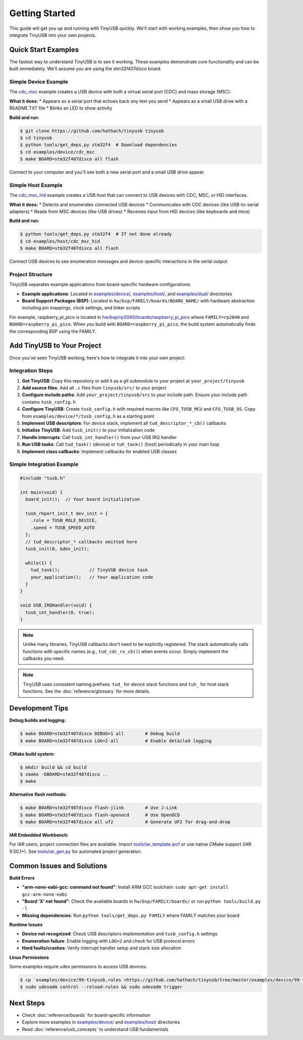 ***************
Getting Started
***************

This guide will get you up and running with TinyUSB quickly. We'll start with working examples, then show you how to integrate TinyUSB into your own projects.

Quick Start Examples
====================

The fastest way to understand TinyUSB is to see it working. These examples demonstrate core functionality and can be built immediately. We'll assume you are using the stm32f407disco board.

Simple Device Example
---------------------

The `cdc_msc <https://github.com/hathach/tinyusb/tree/master/examples/device/cdc_msc>`_ example creates a USB device with both a virtual serial port (CDC) and mass storage (MSC).

**What it does:**
* Appears as a serial port that echoes back any text you send
* Appears as a small USB drive with a README.TXT file
* Blinks an LED to show activity

**Build and run:**

.. code-block:: bash

   $ git clone https://github.com/hathach/tinyusb tinyusb
   $ cd tinyusb
   $ python tools/get_deps.py stm32f4  # Download dependencies
   $ cd examples/device/cdc_msc
   $ make BOARD=stm32f407disco all flash

Connect to your computer and you'll see both a new serial port and a small USB drive appear.

Simple Host Example
-------------------

The `cdc_msc_hid <https://github.com/hathach/tinyusb/tree/master/examples/host/cdc_msc_hid>`_ example creates a USB host that can connect to USB devices with CDC, MSC, or HID interfaces.

**What it does:**
* Detects and enumerates connected USB devices
* Communicates with CDC devices (like USB-to-serial adapters)
* Reads from MSC devices (like USB drives)
* Receives input from HID devices (like keyboards and mice)

**Build and run:**

.. code-block:: bash

   $ python tools/get_deps.py stm32f4  # If not done already
   $ cd examples/host/cdc_msc_hid
   $ make BOARD=stm32f407disco all flash

Connect USB devices to see enumeration messages and device-specific interactions in the serial output.

Project Structure
-----------------

TinyUSB separates example applications from board-specific hardware configurations:

* **Example applications**: Located in `examples/device/ <https://github.com/hathach/tinyusb/tree/master/examples/device>`_, `examples/host/ <https://github.com/hathach/tinyusb/tree/master/examples/host>`_, and `examples/dual/ <https://github.com/hathach/tinyusb/tree/master/examples/dual>`_ directories
* **Board Support Packages (BSP)**: Located in ``hw/bsp/FAMILY/boards/BOARD_NAME/`` with hardware abstraction including pin mappings, clock settings, and linker scripts

For example, raspberry_pi_pico is located in `hw/bsp/rp2040/boards/raspberry_pi_pico <https://github.com/hathach/tinyusb/tree/master/hw/bsp/rp2040/boards/raspberry_pi_pico>`_ where ``FAMILY=rp2040`` and ``BOARD=raspberry_pi_pico``. When you build with ``BOARD=raspberry_pi_pico``, the build system automatically finds the corresponding BSP using the FAMILY.

Add TinyUSB to Your Project
============================

Once you've seen TinyUSB working, here's how to integrate it into your own project:

Integration Steps
-----------------

1. **Get TinyUSB**: Copy this repository or add it as a git submodule to your project at ``your_project/tinyusb``

2. **Add source files**: Add all ``.c`` files from ``tinyusb/src/`` to your project

3. **Configure include paths**: Add ``your_project/tinyusb/src`` to your include path. Ensure your include path contains ``tusb_config.h``

4. **Configure TinyUSB**: Create ``tusb_config.h`` with required macros like ``CFG_TUSB_MCU`` and ``CFG_TUSB_OS``. Copy from ``examples/device/*/tusb_config.h`` as a starting point

5. **Implement USB descriptors**: For device stack, implement all ``tud_descriptor_*_cb()`` callbacks

6. **Initialize TinyUSB**: Add ``tusb_init()`` to your initialization code

7. **Handle interrupts**: Call ``tusb_int_handler()`` from your USB IRQ handler

8. **Run USB tasks**: Call ``tud_task()`` (device) or ``tuh_task()`` (host) periodically in your main loop

9. **Implement class callbacks**: Implement callbacks for enabled USB classes

Simple Integration Example
--------------------------

.. code-block:: c

   #include "tusb.h"

   int main(void) {
     board_init();  // Your board initialization

     tusb_rhport_init_t dev_init = {
       .role = TUSB_ROLE_DEVICE,
       .speed = TUSB_SPEED_AUTO
     };
     // tud_descriptor_* callbacks omitted here
     tusb_init(0, &dev_init);

     while(1) {
       tud_task();           // TinyUSB device task
       your_application();   // Your application code
     }
   }

   void USB_IRQHandler(void) {
     tusb_int_handler(0, true);
   }

.. note::
   Unlike many libraries, TinyUSB callbacks don't need to be explicitly registered. The stack automatically calls functions with specific names (e.g., ``tud_cdc_rx_cb()``) when events occur. Simply implement the callbacks you need.

.. note::
   TinyUSB uses consistent naming prefixes: ``tud_`` for device stack functions and ``tuh_`` for host stack functions. See the :doc:`reference/glossary` for more details.

Development Tips
================

**Debug builds and logging:**

.. code-block:: bash

   $ make BOARD=stm32f407disco DEBUG=1 all        # Debug build
   $ make BOARD=stm32f407disco LOG=2 all          # Enable detailed logging

**CMake build system:**

.. code-block:: bash

   $ mkdir build && cd build
   $ cmake -DBOARD=stm32f407disco ..
   $ make

**Alternative flash methods:**

.. code-block:: bash

   $ make BOARD=stm32f407disco flash-jlink        # Use J-Link
   $ make BOARD=stm32f407disco flash-openocd      # Use OpenOCD
   $ make BOARD=stm32f407disco all uf2            # Generate UF2 for drag-and-drop

**IAR Embedded Workbench:**

For IAR users, project connection files are available. Import `tools/iar_template.ipcf <https://github.com/hathach/tinyusb/tree/master/tools/iar_template.ipcf>`_ or use native CMake support (IAR 9.50.1+). See `tools/iar_gen.py <https://github.com/hathach/tinyusb/tree/master/tools/iar_gen.py>`_ for automated project generation.

Common Issues and Solutions
===========================

**Build Errors**

* **"arm-none-eabi-gcc: command not found"**: Install ARM GCC toolchain: ``sudo apt-get install gcc-arm-none-eabi``
* **"Board 'X' not found"**: Check the available boards in ``hw/bsp/FAMILY/boards/`` or run ``python tools/build.py -l``
* **Missing dependencies**: Run ``python tools/get_deps.py FAMILY`` where FAMILY matches your board

**Runtime Issues**

* **Device not recognized**: Check USB descriptors implementation and ``tusb_config.h`` settings
* **Enumeration failure**: Enable logging with ``LOG=2`` and check for USB protocol errors
* **Hard faults/crashes**: Verify interrupt handler setup and stack size allocation

**Linux Permissions**

Some examples require udev permissions to access USB devices:

.. code-block:: bash

   $ cp `examples/device/99-tinyusb.rules <https://github.com/hathach/tinyusb/tree/master/examples/device/99-tinyusb.rules>`_ /etc/udev/rules.d/
   $ sudo udevadm control --reload-rules && sudo udevadm trigger

Next Steps
==========

* Check :doc:`reference/boards` for board-specific information
* Explore more examples in `examples/device/ <https://github.com/hathach/tinyusb/tree/master/examples/device>`_ and `examples/host/ <https://github.com/hathach/tinyusb/tree/master/examples/host>`_ directories
* Read :doc:`reference/usb_concepts` to understand USB fundamentals
